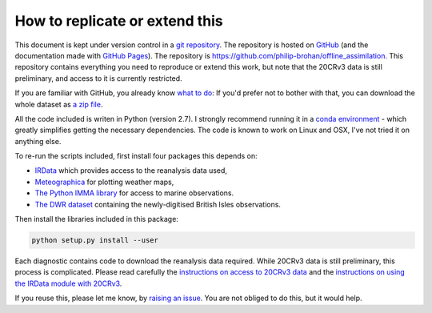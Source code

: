 How to replicate or extend this
===============================

This document is kept under version control in a `git repository <https://en.wikipedia.org/wiki/Git>`_. The repository is hosted on `GitHub <https://github.com/>`_ (and the documentation made with `GitHub Pages <https://pages.github.com/>`_). The repository is `<https://github.com/philip-brohan/offline_assimilation>`_. This repository contains everything you need to reproduce or extend this work, but note that the 20CRv3 data is still preliminary, and access to it is currently restricted.

If you are familiar with GitHub, you already know `what to do <https://github.com/philip-brohan/offline_assimilation>`_: If you'd prefer not to bother with that, you can download the whole dataset as `a zip file <https://github.com/philip-brohan/offline_assimilation/archive/master.zip>`_.

All the code included is writen in Python (version 2.7). I strongly recommend running it in a `conda environment <https://conda.io/docs/>`_ - which greatly simplifies getting the necessary dependencies. The code is known to work on Linux and OSX, I've not tried it on anything else.

To re-run the scripts included, first install four packages this depends on:

- `IRData <http://brohan.org/IRData/>`_ which provides access to the reanalysis data used,
- `Meteographica <https://brohan.org/Meteorographica/>`_ for plotting weather maps,
- `The Python IMMA library <http://brohan.org/pyIMMA/>`_ for access to marine observations.
- `The DWR dataset <https://oldweather.github.io/DWR/>`_ containing the newly-digitised British Isles observations.

Then install the libraries included in this package:

.. code-block:: sh

   python setup.py install --user

Each diagnostic contains code to download the reanalysis data required. While 20CRv3 data is still preliminary, this process is complicated. Please read carefully the `instructions on access to 20CRv3 data <https://oldweather.github.io/20CRv3-diagnostics/extract_data/extract_data.html>`_ and the `instructions on using the IRData module with 20CRv3 <http://brohan.org/IRData/subdata/data_20CR.html#pre-release-version-3>`_.

If you reuse this, please let me know, by `raising an issue <https://github.com/philip-brohan/offline_assimilation/issues/new>`_. You are not obliged to do this, but it would help.
            
